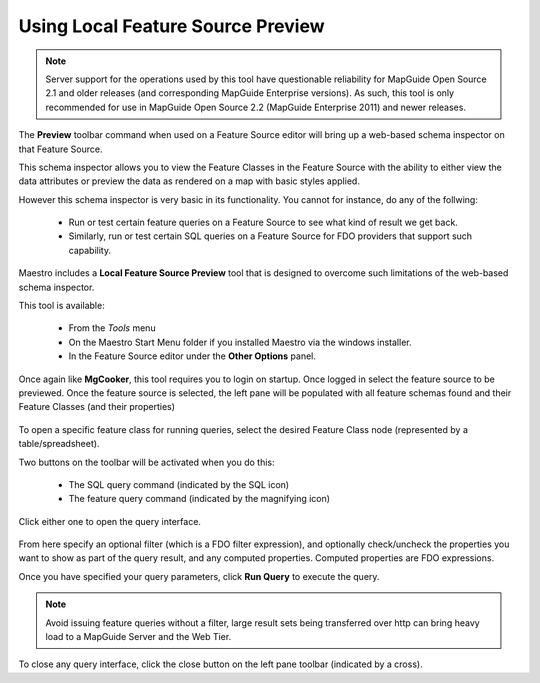 Using Local Feature Source Preview 
==================================

.. note::

    Server support for the operations used by this tool have questionable reliability for MapGuide Open Source 2.1 and older releases 
    (and corresponding MapGuide Enterprise versions). As such, this tool is only recommended for use in MapGuide Open Source 2.2 (MapGuide Enterprise 2011)
    and newer releases.

The **Preview** toolbar command when used on a Feature Source editor will bring up a web-based schema inspector on that Feature Source.

This schema inspector allows you to view the Feature Classes in the Feature Source with the ability to either view the data attributes or 
preview the data as rendered on a map with basic styles applied.

However this schema inspector is very basic in its functionality. You cannot for instance, do any of the follwing:

 * Run or test certain feature queries on a Feature Source to see what kind of result we get back.
 * Similarly, run or test certain SQL queries on a Feature Source for FDO providers that support such capability.
 
Maestro includes a **Local Feature Source Preview** tool that is designed to overcome such limitations of the web-based
schema inspector.

This tool is available:

 * From the *Tools* menu
 * On the Maestro Start Menu folder if you installed Maestro via the windows installer.
 * In the Feature Source editor under the **Other Options** panel.

Once again like **MgCooker**, this tool requires you to login on startup. Once logged in select the feature source
to be previewed. Once the feature source is selected, the left pane will be populated with all feature schemas found
and their Feature Classes (and their properties)

.. figure:: images/fspreview.png

To open a specific feature class for running queries, select the desired Feature Class node (represented by a table/spreadsheet).

Two buttons on the toolbar will be activated when you do this:

 * The SQL query command (indicated by the SQL icon)
 * The feature query command (indicated by the magnifying icon)
 
Click either one to open the query interface.

.. figure:: images/fspreview_query.png

From here specify an optional filter (which is a FDO filter expression), and optionally check/uncheck the properties
you want to show as part of the query result, and any computed properties. Computed properties are FDO expressions.

Once you have specified your query parameters, click **Run Query** to execute the query.

.. figure:: images/fspreview_query_results.png

.. note::

    Avoid issuing feature queries without a filter, large result sets being transferred over http can bring heavy 
    load to a MapGuide Server and the Web Tier.

To close any query interface, click the close button on the left pane toolbar (indicated by a cross).